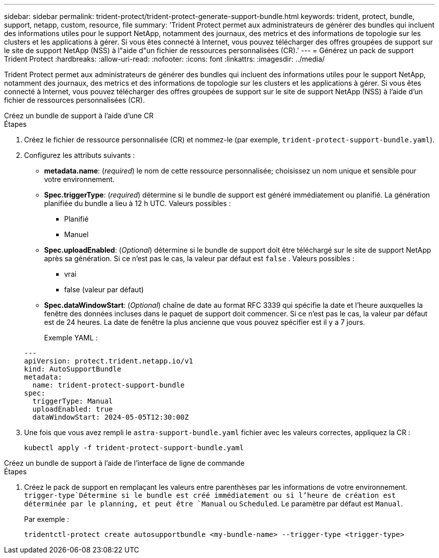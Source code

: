 ---
sidebar: sidebar 
permalink: trident-protect/trident-protect-generate-support-bundle.html 
keywords: trident, protect, bundle, support, netapp, custom, resource, file 
summary: 'Trident Protect permet aux administrateurs de générer des bundles qui incluent des informations utiles pour le support NetApp, notamment des journaux, des metrics et des informations de topologie sur les clusters et les applications à gérer. Si vous êtes connecté à Internet, vous pouvez télécharger des offres groupées de support sur le site de support NetApp (NSS) à l"aide d"un fichier de ressources personnalisées (CR).' 
---
= Générez un pack de support Trident Protect
:hardbreaks:
:allow-uri-read: 
:nofooter: 
:icons: font
:linkattrs: 
:imagesdir: ../media/


[role="lead"]
Trident Protect permet aux administrateurs de générer des bundles qui incluent des informations utiles pour le support NetApp, notamment des journaux, des metrics et des informations de topologie sur les clusters et les applications à gérer. Si vous êtes connecté à Internet, vous pouvez télécharger des offres groupées de support sur le site de support NetApp (NSS) à l'aide d'un fichier de ressources personnalisées (CR).

[role="tabbed-block"]
====
.Créez un bundle de support à l'aide d'une CR
--
.Étapes
. Créez le fichier de ressource personnalisée (CR) et nommez-le (par exemple, `trident-protect-support-bundle.yaml`).
. Configurez les attributs suivants :
+
** *metadata.name*: (_required_) le nom de cette ressource personnalisée; choisissez un nom unique et sensible pour votre environnement.
** *Spec.triggerType*: (_required_) détermine si le bundle de support est généré immédiatement ou planifié. La génération planifiée du bundle a lieu à 12 h UTC. Valeurs possibles :
+
*** Planifié
*** Manuel


** *Spec.uploadEnabled*: (_Optional_) détermine si le bundle de support doit être téléchargé sur le site de support NetApp après sa génération. Si ce n'est pas le cas, la valeur par défaut est `false` . Valeurs possibles :
+
*** vrai
*** false (valeur par défaut)


** *Spec.dataWindowStart*: (_Optional_) chaîne de date au format RFC 3339 qui spécifie la date et l'heure auxquelles la fenêtre des données incluses dans le paquet de support doit commencer. Si ce n'est pas le cas, la valeur par défaut est de 24 heures. La date de fenêtre la plus ancienne que vous pouvez spécifier est il y a 7 jours.
+
Exemple YAML :

+
[source, yaml]
----
---
apiVersion: protect.trident.netapp.io/v1
kind: AutoSupportBundle
metadata:
  name: trident-protect-support-bundle
spec:
  triggerType: Manual
  uploadEnabled: true
  dataWindowStart: 2024-05-05T12:30:00Z
----


. Une fois que vous avez rempli le `astra-support-bundle.yaml` fichier avec les valeurs correctes, appliquez la CR :
+
[source, console]
----
kubectl apply -f trident-protect-support-bundle.yaml
----


--
.Créez un bundle de support à l'aide de l'interface de ligne de commande
--
.Étapes
. Créez le pack de support en remplaçant les valeurs entre parenthèses par les informations de votre environnement.  `trigger-type`Détermine si le bundle est créé immédiatement ou si l'heure de création est déterminée par le planning, et peut être `Manual` ou `Scheduled`. Le paramètre par défaut est `Manual`.
+
Par exemple :

+
[source, console]
----
tridentctl-protect create autosupportbundle <my-bundle-name> --trigger-type <trigger-type>
----


--
====